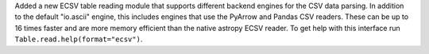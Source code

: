Added a new ECSV table reading module that supports different backend engines for the
CSV data parsing. In addition to the default "io.ascii" engine, this includes engines
that use the PyArrow and Pandas CSV readers. These can be up to 16 times faster and are
more memory efficient than the native astropy ECSV reader. To get help with this
interface run ``Table.read.help(format="ecsv")``.
